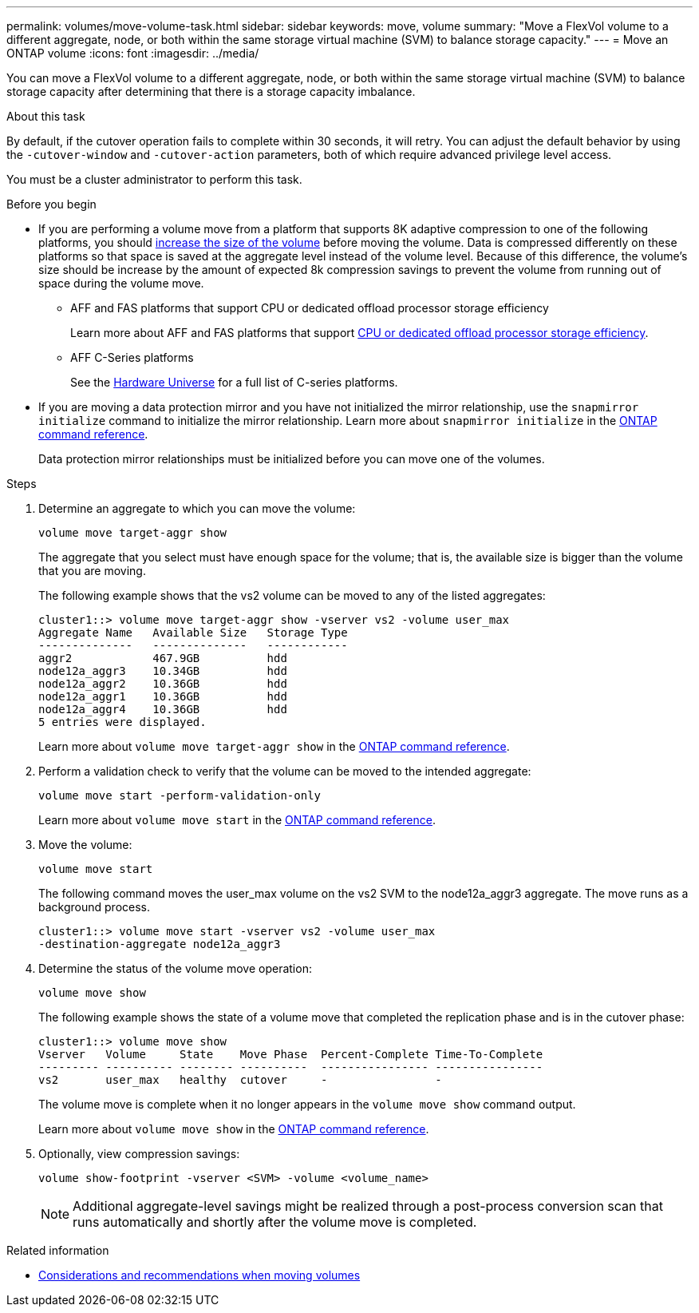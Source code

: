 ---
permalink: volumes/move-volume-task.html
sidebar: sidebar
keywords: move, volume
summary: "Move a FlexVol volume to a different aggregate, node, or both within the same storage virtual machine (SVM) to balance storage capacity."
---
= Move an ONTAP volume
:icons: font
:imagesdir: ../media/

[.lead]
You can move a FlexVol volume to a different aggregate, node, or both within the same storage virtual machine (SVM) to balance storage capacity after determining that there is a storage capacity imbalance.

.About this task

By default, if the cutover operation fails to complete within 30 seconds, it will retry. You can adjust the default behavior by using the `-cutover-window` and `-cutover-action` parameters, both of which require advanced privilege level access.

You must be a cluster administrator to perform this task. 

.Before you begin

* If you are performing a volume move from a platform that supports 8K adaptive compression to one of the following platforms, you should link:increase-volume-size.html[increase the size of the volume] before moving the volume. Data is compressed differently on these platforms so that space is saved at the aggregate level instead of the volume level. Because of this difference, the volume's size should be increase by the amount of expected 8k compression savings to prevent the volume from running out of space during the volume move.

** AFF and FAS platforms that support CPU or dedicated offload processor storage efficiency 
+
Learn more about AFF and FAS platforms that support link:../concepts/builtin-storage-efficiency-concept.html[CPU or dedicated offload processor storage efficiency]. 
** AFF C-Series platforms
+
See the link:https://hwu.netapp.com/[Hardware Universe^] for a full list of C-series platforms.

* If you are moving a data protection mirror and you have not initialized the mirror relationship, use the `snapmirror initialize` command to initialize the mirror relationship. Learn more about `snapmirror initialize` in the link:https://docs.netapp.com/us-en/ontap-cli/snapmirror-initialize.html[ONTAP command reference^].
+
Data protection mirror relationships must be initialized before you can move one of the volumes.

.Steps

. Determine an aggregate to which you can move the volume:
+
[source,cli]
----
volume move target-aggr show
----
+
The aggregate that you select must have enough space for the volume; that is, the available size is bigger than the volume that you are moving.
+
The following example shows that the vs2 volume can be moved to any of the listed aggregates:
+
----
cluster1::> volume move target-aggr show -vserver vs2 -volume user_max
Aggregate Name   Available Size   Storage Type
--------------   --------------   ------------
aggr2            467.9GB          hdd
node12a_aggr3    10.34GB          hdd
node12a_aggr2    10.36GB          hdd
node12a_aggr1    10.36GB          hdd
node12a_aggr4    10.36GB          hdd
5 entries were displayed.
----
+
Learn more about `volume move target-aggr show` in the link:https://docs.netapp.com/us-en/ontap-cli/volume-move-target-aggr-show.html[ONTAP command reference^].

. Perform a validation check to verify that the volume can be moved to the intended aggregate: 
+
[source,cli]
----
volume move start -perform-validation-only
----
+
Learn more about `volume move start` in the link:https://docs.netapp.com/us-en/ontap-cli/volume-move-start.html[ONTAP command reference^].

. Move the volume:
+
[source,cli]
----
volume move start
----
+
The following command moves the user_max volume on the vs2 SVM to the node12a_aggr3 aggregate. The move runs as a background process.
+
----
cluster1::> volume move start -vserver vs2 -volume user_max
-destination-aggregate node12a_aggr3
----

. Determine the status of the volume move operation:
+
[source,cli]
----
volume move show
----
+
The following example shows the state of a volume move that completed the replication phase and is in the cutover phase:
+
----

cluster1::> volume move show
Vserver   Volume     State    Move Phase  Percent-Complete Time-To-Complete
--------- ---------- -------- ----------  ---------------- ----------------
vs2       user_max   healthy  cutover     -                -
----
+
The volume move is complete when it no longer appears in the `volume move show` command output.
+
Learn more about `volume move show` in the link:https://docs.netapp.com/us-en/ontap-cli/volume-move-show.html[ONTAP command reference^].

. Optionally, view compression savings:
+
[source,cli]
----
volume show-footprint -vserver <SVM> -volume <volume_name>
----
+
[NOTE]
Additional aggregate-level savings might be realized through a post-process conversion scan that runs automatically and shortly after the volume move is completed.

.Related information
* link:recommendations-moving-concept.html[Considerations and recommendations when moving volumes]


// 2025 Sept 25, Git Issue 1843
// 2025 Sept 25, GitIssue 1843
// 2025-Sept-12, ONTAPDOC-3298
// 2025 Apr 09, ONTAPDOC-2758